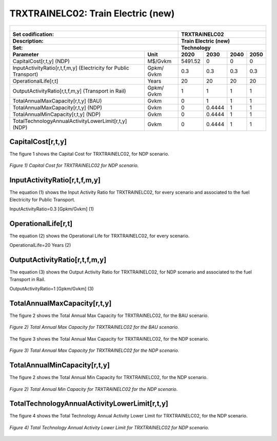 TRXTRAINELC02: Train Electric (new)
=====================================

+-------------------------------------------------+-------+--------------+--------------+--------------+--------------+
| .. figure:: img/TRXTRAINELC.jpg                                                                                     |
|    :align:   center                                                                                                 |
|    :width:   500 px                                                                                                 |
+-------------------------------------------------+-------+--------------+--------------+--------------+--------------+
| Set codification:                                       |TRXTRAINELC02                                              |
+-------------------------------------------------+-------+--------------+--------------+--------------+--------------+
| Description:                                            |Train Electric (new)                                       |
+-------------------------------------------------+-------+--------------+--------------+--------------+--------------+
| Set:                                                    |Technology                                                 |
+-------------------------------------------------+-------+--------------+--------------+--------------+--------------+
| Parameter                                       | Unit  | 2020         | 2030         | 2040         |  2050        |
+=================================================+=======+==============+==============+==============+==============+
| CapitalCost[r,t,y] (NDP)                        |M$/Gvkm| 5491.52      | 0            | 0            | 0            |
+-------------------------------------------------+-------+--------------+--------------+--------------+--------------+
| InputActivityRatio[r,t,f,m,y] (Electricity for  | Gpkm/ | 0.3          | 0.3          | 0.3          | 0.3          |
| Public Transport)                               | Gvkm  |              |              |              |              |
+-------------------------------------------------+-------+--------------+--------------+--------------+--------------+
| OperationalLife[r,t]                            | Years | 20           | 20           | 20           | 20           |
+-------------------------------------------------+-------+--------------+--------------+--------------+--------------+
| OutputActivityRatio[r,t,f,m,y] (Transport       | Gpkm/ | 1            | 1            | 1            | 1            |
| in Rail)                                        | Gvkm  |              |              |              |              |
+-------------------------------------------------+-------+--------------+--------------+--------------+--------------+
| TotalAnnualMaxCapacity[r,t,y] (BAU)             |  Gvkm | 0            | 1            | 1            | 1            |
+-------------------------------------------------+-------+--------------+--------------+--------------+--------------+ 
| TotalAnnualMaxCapacity[r,t,y] (NDP)             |  Gvkm | 0            | 0.4444       | 1            | 1            |
+-------------------------------------------------+-------+--------------+--------------+--------------+--------------+
| TotalAnnualMinCapacity[r,t,y] (NDP)             |  Gvkm | 0            | 0.4444       | 1            | 1            |
+-------------------------------------------------+-------+--------------+--------------+--------------+--------------+
| TotalTechnologyAnnualActivityLowerLimit[r,t,y]  | Gvkm  | 0            | 0.4444       | 1            | 1            |
| (NDP)                                           |       |              |              |              |              |
+-------------------------------------------------+-------+--------------+--------------+--------------+--------------+

CapitalCost[r,t,y]
+++++++++

The figure 1 shows the Capital Cost for TRXTRAINELC02, for NDP scenario.

.. figure:: img/TRXTRAINELC02_CapitalCost_NDP.png
   :align:   center
   :width:   700 px
   
   *Figure 1) Capital Cost for TRXTRAINELC02 for NDP scenario.*
   

InputActivityRatio[r,t,f,m,y]
+++++++++
The equation (1) shows the Input Activity Ratio for TRXTRAINELC02, for every scenario and associated to the fuel Electricity for Public Transport.

InputActivityRatio=0.3   [Gpkm/Gvkm]   (1)

OperationalLife[r,t]
+++++++++
The equation (2) shows the Operational Life for TRXTRAINELC02, for every scenario.

OperationalLife=20 Years   (2)
  
OutputActivityRatio[r,t,f,m,y]
+++++++++
The equation (3) shows the Output Activity Ratio for TRXTRAINELC02, for NDP scenario and associated to the fuel Transport in Rail.

OutputActivityRatio=1 [Gpkm/Gvkm]   (3)

   
TotalAnnualMaxCapacity[r,t,y]
+++++++++

The figure 2 shows the Total Annual Max Capacity for TRXTRAINELC02, for the BAU scenario.

.. figure:: img/TRXTRAINELC02_TotalAnnualMaxCapacity_BAU.png
   :align:   center
   :width:   700 px
   
   *Figure 2) Total Annual Max Capacity for TRXTRAINELC02 for the BAU scenario.*

The figure 3 shows the Total Annual Max Capacity for TRXTRAINELC02, for the NDP scenario.

.. figure:: img/TRXTRAINELC02_TotalAnnualMaxCapacity_NDP.png
   :align:   center
   :width:   700 px
   
   *Figure 3) Total Annual Max Capacity for TRXTRAINELC02 for the NDP scenario.*
   
   
TotalAnnualMinCapacity[r,t,y]
+++++++++
The figure 2 shows the Total Annual Min Capacity for TRXTRAINELC02, for the NDP scenario.

.. figure:: img/TRXTRAINELC02_TotalAnnualMinCapacity_NDP.png
   :align:   center
   :width:   700 px
   
   *Figure 2) Total Annual Min Capacity for TRXTRAINELC02 for the NDP scenario.*
   
  
   
TotalTechnologyAnnualActivityLowerLimit[r,t,y]
+++++++++
The figure 4 shows the Total Technology Annual Activity Lower Limit for TRXTRAINELC02, for the NDP scenario.

.. figure:: img/TRXTRAINELC02_TotalTechnologyAnnualActivityLowerLimit_NDP.png
   :align:   center
   :width:   700 px
   
   *Figure 4) Total Technology Annual Activity Lower Limit for TRXTRAINELC02 for NDP scenario.*

